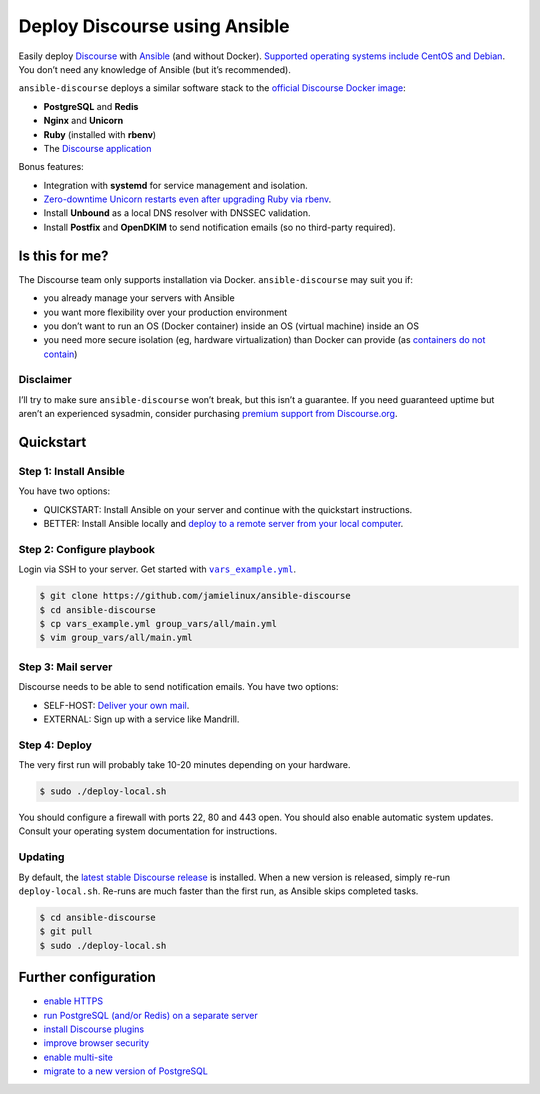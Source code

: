 ******************************
Deploy Discourse using Ansible
******************************

Easily deploy `Discourse`_ with `Ansible`_ (and without Docker). `Supported
operating systems include CentOS and Debian
<docs/README.operating-system-support.rst>`_.  You don’t need any knowledge of
Ansible (but it’s recommended).

``ansible-discourse`` deploys a similar software stack to the `official
Discourse Docker image`_:

* **PostgreSQL** and **Redis**

* **Nginx** and **Unicorn**

* **Ruby** (installed with **rbenv**)

* The `Discourse application`_

Bonus features:

* Integration with **systemd** for service management and isolation.

* `Zero-downtime Unicorn restarts even after upgrading Ruby via rbenv
  <https://jamielinux.com/blog/zero-downtime-unicorn-restart-when-using-rbenv/>`_.

* Install **Unbound** as a local DNS resolver with DNSSEC validation.

* Install **Postfix** and **OpenDKIM** to send notification emails (so no
  third-party required).

.. _Ansible: http://www.ansible.com
.. _official Discourse Docker image: https://github.com/discourse/discourse_docker
.. _Discourse: http://www.discourse.org/
.. _Discourse application: https://github.com/discourse/discourse

Is this for me?
===============

The Discourse team only supports installation via Docker. ``ansible-discourse``
may suit you if:

* you already manage your servers with Ansible

* you want more flexibility over your production environment

* you don’t want to run an OS (Docker container) inside an OS (virtual machine)
  inside an OS

* you need more secure isolation (eg, hardware virtualization) than Docker can
  provide (as `containers do not contain
  <https://opensource.com/business/14/7/docker-security-selinux>`_)

Disclaimer
----------

I’ll try to make sure ``ansible-discourse`` won’t break, but this isn’t a
guarantee. If you need guaranteed uptime but aren’t an experienced sysadmin,
consider purchasing `premium support from Discourse.org`_.

.. _premium support from Discourse.org: https://payments.discourse.org/buy/

Quickstart
==========

Step 1: Install Ansible
-----------------------

You have two options:
   
* QUICKSTART: Install Ansible on your server and continue with the quickstart
  instructions.

* BETTER: Install Ansible locally and `deploy to a remote server from your
  local computer <docs/README.remote.rst>`_.

Step 2: Configure playbook
--------------------------

Login via SSH to your server. Get started with |vars_example.yml|_.

.. code-block:: console

    $ git clone https://github.com/jamielinux/ansible-discourse
    $ cd ansible-discourse
    $ cp vars_example.yml group_vars/all/main.yml
    $ vim group_vars/all/main.yml

.. |vars_example.yml| replace:: ``vars_example.yml``
.. _vars_example.yml: vars_example.yml

Step 3: Mail server
-------------------

Discourse needs to be able to send notification emails. You have two options:

* SELF-HOST: `Deliver your own mail <docs/README.mail.rst>`_.

* EXTERNAL: Sign up with a service like Mandrill.

Step 4: Deploy
--------------

The very first run will probably take 10-20 minutes depending on your hardware.

.. code-block:: console

    $ sudo ./deploy-local.sh

You should configure a firewall with ports 22, 80 and 443 open. You should also
enable automatic system updates. Consult your operating system documentation for
instructions.

Updating
--------

By default, the `latest stable Discourse release`_ is installed. When a new
version is released, simply re-run ``deploy-local.sh``. Re-runs are much faster
than the first run, as Ansible skips completed tasks.

.. code-block:: console

    $ cd ansible-discourse
    $ git pull
    $ sudo ./deploy-local.sh

.. _latest stable Discourse release: https://github.com/discourse/discourse/tree/stable

Further configuration
=====================

* `enable HTTPS <docs/README.https.rst>`_

* `run PostgreSQL (and/or Redis) on a separate server
  <docs/README.multiple-servers.rst>`_

* `install Discourse plugins <docs/README.plugins.rst>`_

* `improve browser security <docs/README.security-headers.rst>`_

* `enable multi-site
  <docs/README.multi-site.rst>`_

* `migrate to a new version of PostgreSQL <docs/README.migrate-postgres.rst>`_

